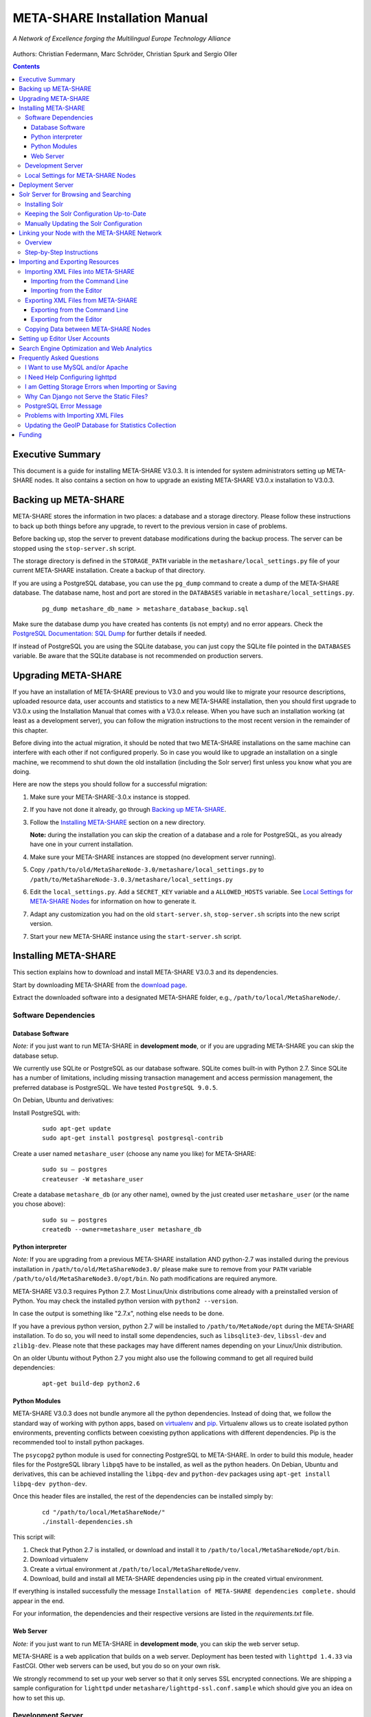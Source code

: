 META-SHARE Installation Manual
==============================

.. figure:: _static/metanet_logo.png
   :align: center
   :alt: METANET logo
   
   *A Network of Excellence forging the Multilingual Europe Technology Alliance*

Authors: Christian Federmann, Marc Schröder,  Christian Spurk and Sergio Oller


.. contents::

Executive Summary
-----------------

This document is a guide for installing META-SHARE V3.0.3. It is intended
for system administrators setting up META-SHARE nodes. It also contains
a section on how to upgrade an existing META-SHARE V3.0.x installation
to V3.0.3.

Backing up META-SHARE 
----------------------

META-SHARE stores the information in two places: a database and a storage
directory. Please follow these instructions to back up both things 
before any upgrade, to revert to the previous version in case of problems.

Before backing up, stop the server to prevent database modifications during
the backup process. The server can be stopped using the ``stop-server.sh``
script.

The storage directory is defined in the ``STORAGE_PATH`` variable
in the ``metashare/local_settings.py`` file of your current META-SHARE
installation. Create a backup of that directory.

If you are using a PostgreSQL database, you can use the ``pg_dump`` command
to create a dump of the META-SHARE database. The database name, host
and port are stored in the ``DATABASES`` variable in
``metashare/local_settings.py``.

   ::

        pg_dump metashare_db_name > metashare_database_backup.sql

Make sure the database dump you have created has contents (is not empty)
and no error appears. Check the `PostgreSQL Documentation: SQL Dump 
<http://www.postgresql.org/docs/9.1/static/backup-dump.html>`__ for
further details if needed.

If instead of PostgreSQL you are using the SQLite database,
you can just copy the SQLite file pointed in the ``DATABASES`` variable.
Be aware that the SQLite database is not recommended on production servers.


Upgrading META-SHARE
---------------------

If you have an installation of META-SHARE previous to V3.0 and you would
like to migrate your resource descriptions, uploaded resource data, user
accounts and statistics to a new META-SHARE installation, then you should
first upgrade to V3.0.x using the Installation Manual that comes with
a V3.0.x release. When you have such an installation working (at least as
a development server), you can follow the migration instructions to the
most recent version in the remainder of this chapter.

Before diving into the actual migration, it should be noted that two
META-SHARE installations on the same machine can interfere with each
other if not configured properly. So in case you would like to upgrade
an installation on a single machine, we recommend to shut down the old
installation (including the Solr server) first unless you know what you
are doing.

Here are now the steps you should follow for a successful migration:

1.  Make sure your META-SHARE-3.0.x instance is stopped.

2. If you have not done it already, go through `Backing up META-SHARE`_.

3. Follow the `Installing META-SHARE`_ section on a new directory.    

   **Note:** during the installation you can skip the creation of a
   database and a role for PostgreSQL, as you already have one in your
   current installation.

4. Make sure your META-SHARE instances are stopped (no development server running).

5. Copy ``/path/to/old/MetaShareNode-3.0/metashare/local_settings.py``
   to ``/path/to/MetaShareNode-3.0.3/metashare/local_settings.py``

6. Edit the ``local_settings.py``. Add a ``SECRET_KEY`` variable and a
   ``ALLOWED_HOSTS`` variable.
   See `Local Settings for META-SHARE Nodes`_ for information on how to generate it.


7. Adapt any customization you had on the old ``start-server.sh``,
   ``stop-server.sh`` scripts into the new script version.

7. Start your new META-SHARE instance using the ``start-server.sh`` script.


Installing META-SHARE
--------------------------

This section explains how to download and install META-SHARE V3.0.3 and
its dependencies.

Start by downloading META-SHARE from the
`download page <https://github.com/metashare/META-SHARE/downloads>`__.

Extract the downloaded software into a designated META-SHARE
folder, e.g., ``/path/to/local/MetaShareNode/``.

Software Dependencies
~~~~~~~~~~~~~~~~~~~~~~

Database Software
^^^^^^^^^^^^^^^^^^

*Note:* if you just want to run META-SHARE in **development mode**, or
if you are upgrading META-SHARE you can skip the database setup.

We currently use SQLite or PostgreSQL as our database software. SQLite
comes built-in with Python 2.7. Since SQLite has a number of
limitations, including missing transaction management and access
permission management, the preferred database is PostgreSQL. We have
tested ``PostgreSQL 9.0.5``.

On Debian, Ubuntu and derivatives:

Install PostgreSQL with:

    ::

        sudo apt-get update
        sudo apt-get install postgresql postgresql-contrib

Create a user named ``metashare_user`` (choose any name you like)
for META-SHARE:

    ::

        sudo su – postgres
        createuser -W metashare_user 

Create a database ``metashare_db`` (or any other name), owned by the
just created user ``metashare_user`` (or the name you chose above):

    ::

        sudo su – postgres
        createdb --owner=metashare_user metashare_db


Python interpreter
^^^^^^^^^^^^^^^^^^

*Note:* If you are upgrading from a previous META-SHARE installation
AND python-2.7 was installed during the previous installation in
``/path/to/old/MetaShareNode3.0/`` please make sure to remove
from your ``PATH`` variable ``/path/to/old/MetaShareNode3.0/opt/bin``.
No path modifications are required anymore.

META-SHARE V3.0.3 requires Python 2.7. Most Linux/Unix distributions come
already with a preinstalled version of Python. You may check the installed
python version with ``python2 --version``.

In case the output is something like "2.7.x", nothing else needs to be done.

If you have a previous python version, python 2.7 will be installed
to ``/path/to/MetaNode/opt`` during the META-SHARE installation. To do so,
you will need to install some dependencies, such as ``libsqlite3-dev``,
``libssl-dev`` and ``zlib1g-dev``. Please note that these packages may
have different names depending on your Linux/Unix distribution.

On an older Ubuntu without Python 2.7 you might also use the following
command to get all required build dependencies:

    ::

        apt-get build-dep python2.6


Python Modules
^^^^^^^^^^^^^^^^^^

META-SHARE V3.0.3 does not bundle anymore all the python dependencies.
Instead of doing that, we follow the standard way of working with
python apps, based on `virtualenv <https://virtualenv.pypa.io>`__ and
`pip <https://pip.pypa.io>`__. Virtualenv allows us to create
isolated python environments, preventing conflicts between coexisting
python applications with different dependencies. Pip is
the recommended tool to install python packages.

The ``psycopg2`` python module is used for connecting PostgreSQL to META-SHARE.
In order to build this module, header files for the PostgreSQL library
``libpq5`` have to be installed, as well as the python headers. On Debian, 
Ubuntu and derivatives, this can be achieved installing the ``libpq-dev`` and 
``python-dev`` packages using ``apt-get install libpq-dev python-dev``.

Once this header files are installed, the rest of the dependencies can be
installed simply by:

    ::

        cd "/path/to/local/MetaShareNode/"
        ./install-dependencies.sh

This script will:

1. Check that Python 2.7 is installed, or download and install it to
   ``/path/to/local/MetaShareNode/opt/bin``.
2. Download virtualenv
3. Create a virtual environment at ``/path/to/local/MetaShareNode/venv``.
4. Download, build and install all META-SHARE dependencies using pip in the
   created virtual environment.

If everything is installed successfully the message ``Installation of
META-SHARE dependencies complete.`` should appear in the end.

For your information, the dependencies and their respective versions are
listed in the `requirements.txt` file.

Web Server
^^^^^^^^^^^^^^^^^^

*Note:* if you just want to run META-SHARE in **development mode**, you
can skip the web server setup.

META-SHARE is a web application that builds on a web server. Deployment
has been tested with ``lighttpd 1.4.33`` via FastCGI. Other web servers
can be used, but you do so on your own risk.

We strongly recommend to set up your web server so that it only serves
SSL encrypted connections. We are shipping a sample configuration for
``lighttpd`` under ``metashare/lighttpd-ssl.conf.sample`` which should
give you an idea on how to set this up.

Development Server
~~~~~~~~~~~~~~~~~~~

To verify that you have installed all dependencies correctly, you should
first set up a development server. Proceed as follows.

1. Create ``local_settings.py`` for your local META-SHARE node:

   ::

       cp metashare/local_settings.sample metashare/local_settings.py    

   Edit at least the following constants: ``DJANGO_URL``, ``DJANGO_BASE``,
   ``STORAGE_PATH``, ``DEBUG``, ``ADMINS``, ``DATABASES``, and ``EMAIL_BACKEND``. More
   information is available in `Local Settings for META-SHARE
   Nodes`_

   **Note:** If you are upgrading from a previous META-SHARE version,
   make sure to NOT use your production ``STORAGE_PATH`` or your production
   database in ``local_settings.py`` for testing the installation.

2. Initialize database contents:

   ::

       source venv/bin/activate # enables META-SHARE virtual environment
       python manage.py syncdb
       deactivate  # disables META-SHARE virtual environment

Answer “yes” when asked to create a superuser account and fill in the
requested details.

3. Start an Apache Solr server for the search index (uses Java and
   Python internally):

   ::

       metashare/start-solr.sh

4. Run tests to check that Django can load and serve META-SHARE:

   ::

       source venv/bin/activate
       python manage.py test repository storage accounts sync stats  
       deactivate

   This should return “OK”.

   *Note:* This step may take a few minutes.

5. Run a Django development server:

   ::

       source venv/bin/activate
       python manage.py runserver    
         Validating models...    
         0 errors found  
         Django version 1.4.x, using settings 'metashare.settings'   
         Development server is running at http://127.0.0.1:8000/ 
         Quit the server with CONTROL-C.
       deactivate

Congratulations: you have successfully started a META-SHARE V3.0.3 node in
development mode. This means that all required Python and Django
dependencies are functioning correctly.

Local Settings for META-SHARE Nodes
~~~~~~~~~~~~~~~~~~~~~~~~~~~~~~~~~~~

**Note:** If you are upgrading a META-SHARE installation, you can now
follow the rest of the `Upgrading META-SHARE`_ instructions as the
``local_settings.py`` file will be copied from the previous META-SHARE
installation.

Django projects usually store all their configuration settings in a file
named settings.py. For META-SHARE, we have split up the set of
configuration parameters into two groups: local and global settings. You
should never have to change the *global* settings in ``settings.py`` as
they are neither security-critical nor node-dependant. You can and
partially have to change local configuration settings, though, which are
stored in their own file named ``local_settings.py``.

The META-SHARE software package only contains a file named
``local_settings.sample`` that lists and explains all local settings
available for META-SHARE nodes. You have to create a node-local copy of
this sample file with the name ``local_settings.py`` and adapt some
configuration settings.

The local settings are the following:

-  ``DJANGO_URL = 'http://www.example.com/path/to/metashare'``

   The URL for this META-SHARE node as it is reachable from the
   internet; it is important to emphasize that this must not be any
   internal URL which is only reachable behind some proxy server! Do not
   use a trailing slash (/)!You can use ``http://127.0.0.1:8000`` when
   running a development mode server.

-  ``DJANGO_BASE = 'path/to/metashare/'``

   The base path under which Django is deployed at ``DJANGO_URL``. Use a
   trailing slash(/). Do not use a leading slash, though. Leave empty if
   META-SHARE is deployed directly under the given ``DJANGO_URL``.

-  ``FORCE_SCRIPT_NAME = ""``

   This is required when the META-SHARE node is deployed using FastCGI
   and for example lighttpd. There is a known bug with FCGI hosted
   applications and lighttpd; it basically messes up the URL after HTTP
   submits. ``FORCE_SCRIPT_NAME= ""`` fixes the issue and hence is
   required for lighttpd use.

-  ``ALLOWED_HOSTS = [ 'www.example.com' ]

   A list of strings representing the host/domain names this META-SHARE
   instance can be served at.

-  ``STORAGE_PATH = '/path/to/storage/path'``

   Absolute path to the local storage base, i.e., the folder in which
   your language resource data is stored. You need to supply an existing
   path here, even for development mode! This folder will contain data
   related to your language resources, so choose a suitable location
   that is accessible, safe and that has sufficient free space for all
   resource data that you would like to upload.

-  ``DEBUG``, ``TEMPLATE_DEBUG``, ``DEBUG_JS``

   Debug settings: setting ``DEBUG=True`` will give exception
   stacktraces on the website, for example. This may include sensitive
   information, so use with care, preferably only for local development
   servers.

-  ``ADMINS``

   Configure the administrators for this Django project. If
   ``DEBUG=False``, all errors will be reported as e-mails to these
   persons. If you do not set any administrators here, you will

   (a) not get any notifications of problems with the META-SHARE site;
       and (b) not be able to get useful feedback from the META-SHARE
       technical helpdesk if you should run into internal server errors
       500).

-  ``DATABASES``

   Configures the database settings for Django. For SQLite, use the
   following settings:

   ::

       DATABASES = {   
            'default': {   
                'ENGINE': 'django.db.backends.sqlite3',    
               'NAME': '{0}/testing.db'.format(ROOT_PATH)  
            }  
       }

   For PostgreSQL, the following settings are required:

   ::

       DATABASES = {   
            'default': {   
                'ENGINE': 'django.db.backends.postgresql_psycopg2',    
                'NAME': 'metashare',   
                'USER': 'db_user', 
                'PASSWORD': 'db_password', 
                'HOST': 'localhost',   
                # Set to empty string for default. 
                'PORT': '',    
                # This is required to make import more robust. 
                'OPTIONS': {   
                  'autocommit': True,  
                }  
            }  
       }

-  ``EMAIL_BACKEND = 'django.core.mail.backends.smtp.EmailBackend'``

   Settings for sending mail. Production servers should use the SMTP
   e-mail backend as indicated in the ``local_settings.sample`` file.

-  ``TIME_ZONE = 'Europe/Berlin'``

   Local time zone for this installation.

-  ``SYNC_USERS = {'sync-user-1': 'some_password', }``

   Credentials (user name and password) for one or more user accounts
   with the permission to access synchronization information on the
   configured META-SHARE Node. If you are no META-SHARE Managing Node,
   then you will only need at most sync user account here. Such an
   account is required for linking your node to the META-SHARE Network –
   see `Linking your Node with the META-SHARE Network`_. Essentially a
   sync user account is a normal user account and therefore it also
   lives in the same namespace. Thus, a sync user account must have a
   different name from any existing user accounts! You always have to
   run ``manage.py syncdb``, whenever you change the ``SYNC_USERS``
   setting.

See also `Search Engine Optimization and Web Analytics`_ for further
settings that can be used in the context of web analytics.

*Note:* settings changes will only take effect when the Django server is
restarted!

Deployment Server
-----------------

For deployment, we assume that you have downloaded and installed the
lighttpd web server (see also `I Want to use MySQL and/or Apache`_) and a
``PostgreSQL database``. You have to adapt ``start_server.sh`` and
``stop_server.sh`` with correct IP addresses and port numbers. The IP
addresses should be identical to the one you added to your
``lighttpd.conf``, the port number, of course, needs to be different
from the web server’s.

You can test your PostgreSQL database by calling ``manage.py syncdb``;
this will complain if it cannot properly access the database.

Once both the web server and the database are ready, use
``start_server.sh`` to start the threaded production server via FastCGI;
don’t forget to set ``DEBUG=False``! ``stop_server.sh`` of course stops
the FastCGI server and the corresponding lighttpd process.

*Note:* the ``start_server.sh`` script automatically installs some
cronjobs which are required for the automatic synchronization of linked
nodes, for periodic database cleanups, etc. The ``stop_server.sh``
script automatically uninstalls these cron jobs again.

Solr Server for Browsing and Searching
--------------------------------------

The META-SHARE release comes with a pre-configured Solr server used to
index the META-SHARE database for browsing and searching.

To start the preconfigured Solr server, go to the ``metashare`` folder
and run:

::

    ./start-solr.sh

To stop a running Solr server, go to the metashare folder and run:

::

    ./stop-solr.sh

These commands must be run by hand for the development server; they are
included in the start-server.sh and stop-server.sh scripts used for the
deployment server.

This should be all you need for usual operation. The following
subsections are required only for people who want to understand in depth
how to operate and configure the Solr server.

Installing Solr
~~~~~~~~~~~~~~~

1. Make sure you have Java 1.6 or later (run ``java -version`` to check!).
2. Download the latest version of Solr from here.
3. Unzip into a folder, henceforth called ``$SOLR_DIR``.
4. Go to ``misc/solr-config-sample`` in your local META-SHARE-Software
   repository and run:

   ::

       ./create_solr_config.sh "$SOLR_DIR" 

   This will configure your Solr server with a sample configuration. It
   will overwrite the default Solr configuration. After this step you
   will have a Solrserver which is configured with two cores (→ indexes)
   main and testing.

5. Change directory to $SOLR\_DIR/example.
6. Run

   ::

       java -jar start.jar

7. Open a web browser and go to
   ``http://localhost:8983/solr/main/admin/``. You should be able to see
   Solr’s admin interface for the main core.

   For further help go to the Solr Tutorial page.

Keeping the Solr Configuration Up-to-Date
~~~~~~~~~~~~~~~~~~~~~~~~~~~~~~~~~~~~~~~~~

As development on the search functionality continues, you may have to
occasionally recreate your Solr configuration. Before doing that you
have to shut down your Solr server (``Ctrl+C``). Now you can either:

-  Follow the steps in the previous section. This will erase all your
   index data. After that, run ``python manage.py rebuild_index`` to
   rebuild your index from the current database content.

-  Or you manually update the Solr configuration by going through the
   following steps.

Manually Updating the Solr Configuration
~~~~~~~~~~~~~~~~~~~~~~~~~~~~~~~~~~~~~~~~

1. Create Solr schema files automatically by running:

   ::

       source venv/bin/activate
       python manage.py build_solr_schema
       deactivate

   The XML output of this command should go into both
   ``$SOLR_DIR/example/solr/main/conf/schema.xml`` and
   ``$SOLR_DIR/example/solr/testing/conf/schema.xml``.

2. If there should be any changes in the files in
   ``misc/solr-config-sample``, then copy these files to both
   ``$SOLR_DIR/example/solr/main/conf`` and
   ``$SOLR_DIR/example/solr/testing/conf``.

3. Restart the Solr server.

4. If you already have any data in your database, then manually build
   the search index once. Run:

   ::

       source venv/bin/activate
       python manage.py rebuild_index
       deactivate

   Any future changes and additions to your database should
   automatically be reflected in the search index. A manual rebuild
   should not be required anymore (except when working on the indexing
   itself).

Linking your Node with the META-SHARE Network
---------------------------------------------

Overview
~~~~~~~~

META-SHARE aims to provide an infrastructure that makes language
resources available in a network of many META-SHARE Nodes, the
META-SHARE Network. A number of nodes with certain technical and
organizational characteristics undertake the role of META-SHARE Managing
Nodes. Such nodes harvest and store metadata records from the META-SHARE
Nodes of the entire META-SHARE Network. META-SHARE Managing Nodes share
metadata, create, host and maintain a central inventory which includes
metadata-based descriptions of all language resources available in the
distributed network. Each META-SHARE Managing Node effectively hosts a
copy of the central inventory.

To actually link your META-SHARE Node installation with the META-SHARE
Network, your node has to be proxied by a META-SHARE Managing Node.
In `Step-by-Step Instructions`_ are detailed the steps that are
required for this.

Step-by-Step Instructions
~~~~~~~~~~~~~~~~~~~~~~~~~

These are the steps which are required for linking your META-SHARE node
with the META-SHARE Network:

-  In your ``local_settings.py`` file (see `Local Settings for META-SHARE Nodes`_), make sure to
   have an entry in the ``SYNC_USERS`` dictionary. Remember to run the
   following command, whenever you change the ``SYNC_USERS`` setting:

       ::

            source venv/bin/activate
            python ./manage.py syncdb
            deactivate

-  Give the account credentials of your ``SYNC_USERS`` entry and your
   public node URL (e.g., ``http://you.example.org/metashare``) to the
   system administrator of the META-SHARE Managing Node which shall
   proxy your META-SHARE node.

-  Contact either the administrator at CNR, DFKI, ELDA, FBK or ILSP
   (current META-SHARE Managing Node providers); never go to more
   than one of these META-SHARE Managing Nodes. You can use the
   contact form at ``<MANAGING_NODE_URL>/accounts/contact/`` – for
   example, http://metashare.dfki.de/accounts/contact/.

-  The system administrator of the chosen META-SHARE Managing Node
   will set up her node as a proxy for your resource descriptions.

-  If all went as expected, then the chosen META-SHARE Managing Node
   will automatically synchronize with your node and people will be able
   to see (not edit!) your resource metadata on all META-SHARE Managing
   Nodes of the META-SHARE Network.

Importing and Exporting Resources
---------------------------------

Metadata descriptions of language resources can be imported into the
META-SHARE software from XML files obeying the META-SHARE schema format.
Likewise, the metadata descriptions in the META-SHARE database can be
exported into XML files in the format defined by the META-SHARE XML
schema.

Importing XML Files into META-SHARE
~~~~~~~~~~~~~~~~~~~~~~~~~~~~~~~~~~~

There are two possibilities of importing language resource XML
descriptions which are outlined in the following sections.

In general, all files to import should be schema-valid according to the
current META-SHARE XML schema file which is located in
``misc/schema/v3.0/META-SHARE-Resource.xsd``. Please use an XML schema
validator to verify that the import files are valid before trying to
import them into META-SHARE. For example, you can use ``xmllint`` like
so:

::

    xmllint --schema META-SHARE-Resource.xsd data.xml

Schema validity is not strictly required by the importer; reasonable
efforts are made to import partial or erroneous XML files. However, in
order to avoid loosing data, please try to make your files schema valid.

Importing from the Command Line
^^^^^^^^^^^^^^^^^^^^^^^^^^^^^^^

META-SHARE comes with a tool called ``import_xml.py`` to import XML
files describing language resources into the system. To import, run
``import_xml.py`` as follows:

::

    source venv/bin/activate
    cd metashare
    python import_xml.py <file.xml|archive.zip> [<file.xml|archive.zip> …]
    deactivate

In other words, you can provide one or more individual XML files or zip
files containing XML files. The script will print a summary count of
successfully imported and erroneous files at the end.

Importing from the Editor
^^^^^^^^^^^^^^^^^^^^^^^^^

An alternative way of importing resources is provided by the “Upload”
menu item of the editor. There you can also provide individual XML files
or zip files containing XML files. Compared to the shell importer, the
upload size is limited, though.

Exporting XML Files from META-SHARE
~~~~~~~~~~~~~~~~~~~~~~~~~~~~~~~~~~~

META-SHARE aims to be an open platform and therefore allows for the
export of resources in the original XML format. As with the import,
there are two possible ways for exporting, both of which are described
in the following sections.

Exporting from the Command Line
^^^^^^^^^^^^^^^^^^^^^^^^^^^^^^^

The script ``export_xml.py`` will export all entries from the database
into a zip archive containing one XML file per resource. The script
requires a valid META-SHARE V3.0.3 database. It can be run as follows:

::

    source venv/bin/activate
    cd metashare
    python export_xml.py <archive.zip>
    deactivate

The resulting archive is suitable for import in any META-SHARE V2.1 (or
later) installation.

Exporting from the Editor
^^^^^^^^^^^^^^^^^^^^^^^^^

As an alternative to the shell exporter you may export resource
descriptions from the editor.

-  A single resource XML description can be exported from the main
   editor page of the resource using the “Export Resource Description to
   XML” button at the top of the page.

-  A bundle of freely selectable resources may be exported as a zip
   archive from the “Editable Resources” page using the “Action” menu.
   The resulting archive is suitable for import in any META-SHARE V2.1
   or later installation.

Copying Data between META-SHARE Nodes
~~~~~~~~~~~~~~~~~~~~~~~~~~~~~~~~~~~~~

Since V3.0, META-SHARE supports the automatic synchronization of
metadata between a configurable set of META-SHARE nodes. You should
usually not manually copy resource descriptions by exporting and
importing. An exception might be the case where you would like to create
a brand new resource description which is very similar to an existing
resource description.

Setting up Editor User Accounts
-------------------------------

For information on how to set up and manage user accounts, please see
the META-SHARE Provider Manual.

Search Engine Optimization and Web Analytics
--------------------------------------------

META-SHARE integrates the most common techniques for Search Engine
Optimization (SEO). In order to check whether SEO works as it should,
META-SHARE also integrates “django-analytical”, a package for easily
integrating analytics services like Google Analytics or Clicky. If you
would like to use an analytics service, then just add the corresponding
configuration to your ``local_settings.py`` file. Valid configuration
options for the supported analytics services can be found
`here <http://packages.python.org/django-analytical/install.html#enabling-the-services>`__.

*Note:* since META-SHARE V3.0.1 we ship with a common Google Analytics
tracking code for all META-SHARE websites. The tracking code is
activated by default in ``metashare/templates/base.html``. If you
wouldn’t like your META-SHARE installation to be tracked, you can remove
the Google Analytics JavaScript snippet from this template. You also
have to remove the snippet if you would like to use your own Google
Analytics tracking code via django-analytical!

Frequently Asked Questions
--------------------------

This section compiles a number of the most frequently asked questions.

I Want to use MySQL and/or Apache
~~~~~~~~~~~~~~~~~~~~~~~~~~~~~~~~~

It may be possible to get these to work, but we have not tested these
configurations and therefore cannot provide any support for them. The
recommended database and web server technologies are listed in `Software Dependencies`_.

I Need Help Configuring lighttpd
~~~~~~~~~~~~~~~~~~~~~~~~~~~~~~~~

The release includes a sample lighttpd.conf configuration file under
``metashare/lighttpd-ssl.conf.sample`` (or
``metashare/lighttpd-ssl.conf.sample`` for the non-SSL variant) which
you can use as the basis for your configuration. More information on how
to properly setup lighttpd with FastCGI support can be found in the
`Django documentation <https://docs.djangoproject.com/en/1.4/howto/deployment/fastcgi/>`__.

Also, look at the scripts ``start-server.sh`` and ``stop-server.sh``
which should show you how to start up and shut down the production
server.

I am Getting Storage Errors when Importing or Saving
~~~~~~~~~~~~~~~~~~~~~~~~~~~~~~~~~~~~~~~~~~~~~~~~~~~~

::

    File "/usr/local/MetaShareNode/metashare/../metashare/storage/models.py",=  line 254, in save
    mkdir(self._storage_folder()) OSError: [Errno 2] No such file or directory:
    '/home/storage/b557040eff1d11= e09075080027fee6a9b7ffe41433e94b19844c6038a825a145'
    File "/usr/local/MetaShareNode/metashare/../metashare/storage/models.py",= line 254, in save 
    mkdir(self._storage_folder())  OSError: [Errno 2] No such file or directory:
    '/home/storage/b557040eff1d11=e09075080027fee6a9b7ffe41433e94b19844c6038a825a145'

The first thing to verify is whether the ``STORAGE_PATH`` setting in
``local_settings.py`` points to a valid and existing folder – see
`Local Settings for META-SHARE Nodes`_ for details.

Why Can Django not Serve the Static Files?
~~~~~~~~~~~~~~~~~~~~~~~~~~~~~~~~~~~~~~~~~~

While in principle, Django could also serve those static files, this is
not recommended for production use – it makes a lot more sense to have a
dedicated, lightweight web server handle that task. Some more
information on combining Django and lighttpd is available
`here <https://docs.djangoproject.com/en/1.3/howto/deployment/fastcgi/#lighttpd-setup>`__

PostgreSQL Error Message
~~~~~~~~~~~~~~~~~~~~~~~~

::

    --- File "/usr/lib/python2.7/site-packages/django/db/backends/postgresql_psycopg2/base.py", line 24, in <module>
    raiseImproperlyConfigured("Error loading psycopg2 module: %s" % e) django.core.exceptions.ImproperlyConfigured:
    Error loading psycopg2 module: No module named psycopg2 ---

Seems like you are trying to use PostgreSQL but you have not installed
the ``psycopg2`` dependency. See `Python Modules`_ for how to install it.

Problems with Importing XML Files
~~~~~~~~~~~~~~~~~~~~~~~~~~~~~~~~~

We are trying to use ``import_xml.py`` to import XML files into the
database. We are using an XML file that validates against the schema,
but we get the following  error:

::

    source venv/bin/activate
    python import_xml.py  ApertiumLMFBasqueDictionary.xml
    deactivate

    Importing XML file: "ApertiumLMFBasqueDictionary.xml"
    Could not import XML file into database!

If you encounter this error, please first check that the XML file is
indeed schema-valid with respect to the latest schema files. If so,
there might be a bug – please send us the example file if possible so
that we can reproduce and fix it: helpdesk-technical@meta-share.eu

Updating the GeoIP Database for Statistics Collection
~~~~~~~~~~~~~~~~~~~~~~~~~~~~~~~~~~~~~~~~~~~~~~~~~~~~~

The country-based statistics do not seem to properly work anymore.

For statistical purposes, META-SHARE collects information about the
country of origin of web site visitors. In this process, the IP address
of the visiting user is converted to the country using the GeoLite
Country database. As IP address to country mappings may change over
time, an automatically set up cron job updates the used database every
month for better statistics results.

The current version of the database is downloaded into the directory
``/path/to/local/MetaShareNode/metashare/stats/resources/`` using the
following resource file (which is configurable in ``settings.py`` via
the ``GEOIP_DATA_URL`` key):
http://geolite.maxmind.com/download/geoip/database/GeoLiteCountry/GeoIP.dat.gz


Funding
-------

This document is part of the Network of Excellence “Multilingual Europe
Technology Alliance (META-NET)”, co-funded by the 7th Framework
Programme of the European Commission through the T4ME grant agreement
no.: 249119.
